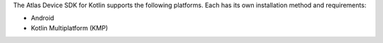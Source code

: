 The Atlas Device SDK for Kotlin supports the following platforms. Each has its
own installation method and requirements:

- Android
- Kotlin Multiplatform (KMP)
